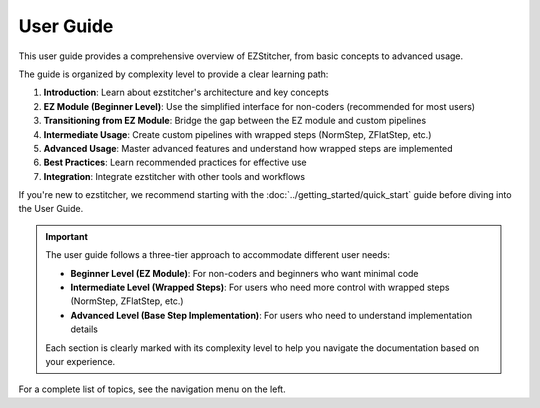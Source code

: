 ===========
User Guide
===========

This user guide provides a comprehensive overview of EZStitcher, from basic concepts to advanced usage.

The guide is organized by complexity level to provide a clear learning path:

1. **Introduction**: Learn about ezstitcher's architecture and key concepts
2. **EZ Module (Beginner Level)**: Use the simplified interface for non-coders (recommended for most users)
3. **Transitioning from EZ Module**: Bridge the gap between the EZ module and custom pipelines
4. **Intermediate Usage**: Create custom pipelines with wrapped steps (NormStep, ZFlatStep, etc.)
5. **Advanced Usage**: Master advanced features and understand how wrapped steps are implemented
6. **Best Practices**: Learn recommended practices for effective use
7. **Integration**: Integrate ezstitcher with other tools and workflows

If you're new to ezstitcher, we recommend starting with the :doc:`../getting_started/quick_start` guide before diving into the User Guide.

.. important::
   The user guide follows a three-tier approach to accommodate different user needs:

   * **Beginner Level (EZ Module)**: For non-coders and beginners who want minimal code
   * **Intermediate Level (Wrapped Steps)**: For users who need more control with wrapped steps (NormStep, ZFlatStep, etc.)
   * **Advanced Level (Base Step Implementation)**: For users who need to understand implementation details

   Each section is clearly marked with its complexity level to help you navigate the documentation based on your experience.

For a complete list of topics, see the navigation menu on the left.
